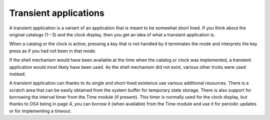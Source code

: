 **********************
Transient applications
**********************

A transient application is a variant of an application that is meant
to be somewhat short lived. If you think about the original catalogs
(1--3) and the clock display, then you get an idea of what a transient
application is.

When a catalog or the clock is active, pressing a key that is not
handled by it terminates the mode and interprets the key press as if
you had not been in that mode.


If the shell mechanism would have been available at the time when the
catalog or clock was implemented, a transient application would most
likely have been used. As the shell mechanism did not exist, various
other tricks were used instead.

A transient application can thanks to its single and short-lived
existence use various additional resources. There is a
scratch area that can be easily obtained from the system buffer for
temporary state storage. There is also support for borrowing the
interval timer from the Time module (if present). This timer is
normally used for the clock display, but thanks to OS4 being in page
4, you can borrow it (when available) from the Time module and use it
for periodic updates or for implementing a timeout.
